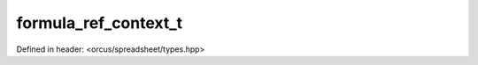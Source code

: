 formula_ref_context_t
=====================

Defined in header: <orcus/spreadsheet/types.hpp>

.. doxygenenum:: orcus::spreadsheet::formula_ref_context_t